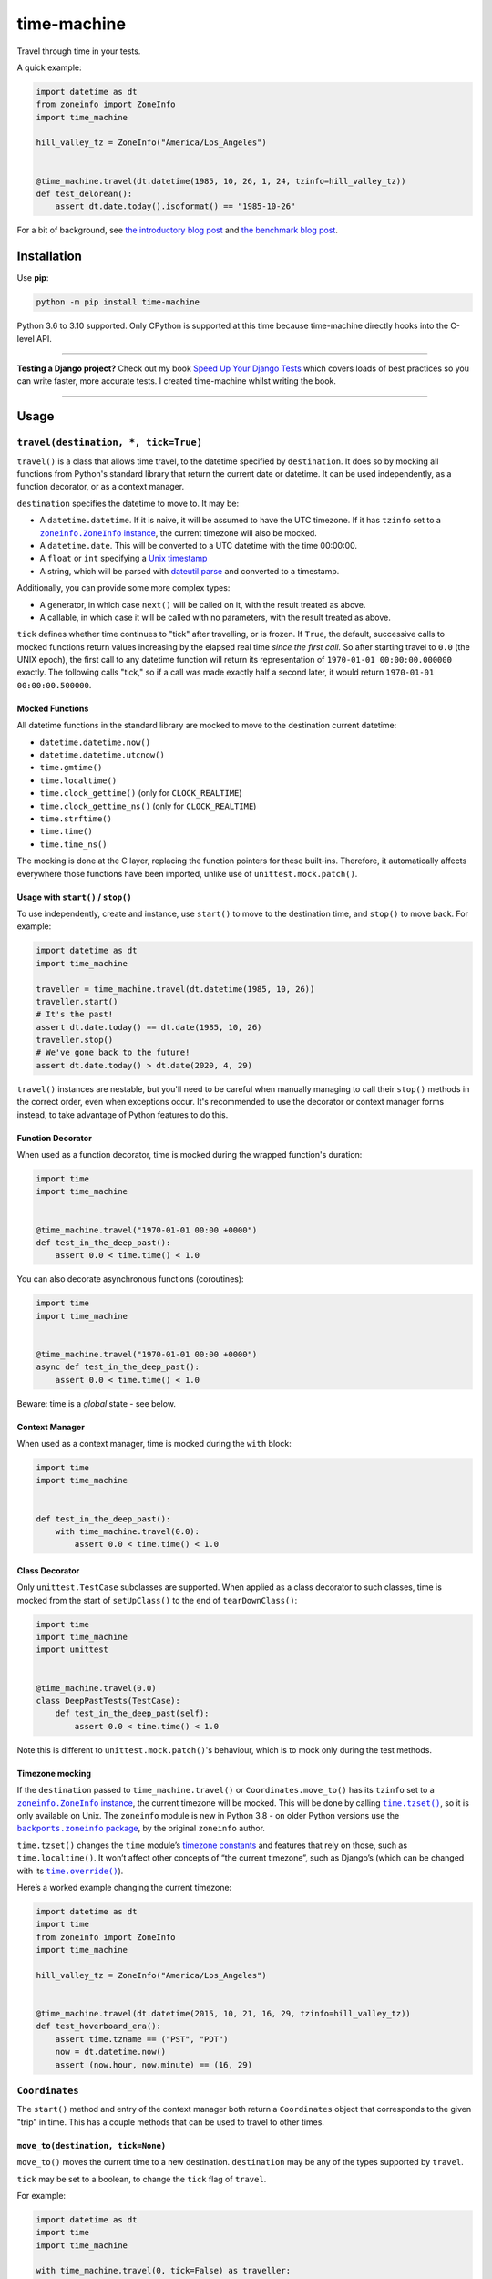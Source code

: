 ============
time-machine
============

.. image:: https://img.shields.io/github/workflow/status/adamchainz/time-machine/CI/main?style=for-the-badge
   :target: https://github.com/adamchainz/time-machine/actions?workflow=CI

.. image:: https://img.shields.io/codecov/c/github/adamchainz/time-machine/main?style=for-the-badge
  :target: https://app.codecov.io/gh/adamchainz/time-machine

.. image:: https://img.shields.io/pypi/v/time-machine.svg?style=for-the-badge
   :target: https://pypi.org/project/time-machine/

.. image:: https://img.shields.io/badge/code%20style-black-000000.svg?style=for-the-badge
   :target: https://github.com/psf/black

.. image:: https://img.shields.io/badge/pre--commit-enabled-brightgreen?logo=pre-commit&logoColor=white&style=for-the-badge
   :target: https://github.com/pre-commit/pre-commit
   :alt: pre-commit

Travel through time in your tests.

A quick example:

.. code-block:: python

    import datetime as dt
    from zoneinfo import ZoneInfo
    import time_machine

    hill_valley_tz = ZoneInfo("America/Los_Angeles")


    @time_machine.travel(dt.datetime(1985, 10, 26, 1, 24, tzinfo=hill_valley_tz))
    def test_delorean():
        assert dt.date.today().isoformat() == "1985-10-26"

For a bit of background, see `the introductory blog post <https://adamj.eu/tech/2020/06/03/introducing-time-machine/>`__ and `the benchmark blog post <https://adamj.eu/tech/2021/02/19/freezegun-versus-time-machine/>`__.

Installation
============

Use **pip**:

.. code-block:: sh

    python -m pip install time-machine

Python 3.6 to 3.10 supported.
Only CPython is supported at this time because time-machine directly hooks into the C-level API.

----

**Testing a Django project?**
Check out my book `Speed Up Your Django Tests <https://gumroad.com/l/suydt>`__ which covers loads of best practices so you can write faster, more accurate tests.
I created time-machine whilst writing the book.

----

Usage
=====

``travel(destination, *, tick=True)``
-------------------------------------

``travel()`` is a class that allows time travel, to the datetime specified by ``destination``.
It does so by mocking all functions from Python's standard library that return the current date or datetime.
It can be used independently, as a function decorator, or as a context manager.

``destination`` specifies the datetime to move to.
It may be:

* A ``datetime.datetime``.
  If it is naive, it will be assumed to have the UTC timezone.
  If it has ``tzinfo`` set to a |zoneinfo-instance|_, the current timezone will also be mocked.
* A ``datetime.date``.
  This will be converted to a UTC datetime with the time 00:00:00.
* A ``float`` or ``int`` specifying a `Unix timestamp <https://en.m.wikipedia.org/wiki/Unix_time>`__
* A string, which will be parsed with `dateutil.parse <https://dateutil.readthedocs.io/en/stable/parser.html>`__ and converted to a timestamp.

.. |zoneinfo-instance| replace:: ``zoneinfo.ZoneInfo`` instance
.. _zoneinfo-instance: https://docs.python.org/3/library/zoneinfo.html#zoneinfo.ZoneInfo

Additionally, you can provide some more complex types:

* A generator, in which case ``next()`` will be called on it, with the result treated as above.
* A callable, in which case it will be called with no parameters, with the result treated as above.

``tick`` defines whether time continues to "tick" after travelling, or is frozen.
If ``True``, the default, successive calls to mocked functions return values increasing by the elapsed real time *since the first call.*
So after starting travel to ``0.0`` (the UNIX epoch), the first call to any datetime function will return its representation of ``1970-01-01 00:00:00.000000`` exactly.
The following calls "tick," so if a call was made exactly half a second later, it would return ``1970-01-01 00:00:00.500000``.

Mocked Functions
^^^^^^^^^^^^^^^^

All datetime functions in the standard library are mocked to move to the destination current datetime:

* ``datetime.datetime.now()``
* ``datetime.datetime.utcnow()``
* ``time.gmtime()``
* ``time.localtime()``
* ``time.clock_gettime()`` (only for ``CLOCK_REALTIME``)
* ``time.clock_gettime_ns()`` (only for ``CLOCK_REALTIME``)
* ``time.strftime()``
* ``time.time()``
* ``time.time_ns()``

The mocking is done at the C layer, replacing the function pointers for these built-ins.
Therefore, it automatically affects everywhere those functions have been imported, unlike use of ``unittest.mock.patch()``.

Usage with ``start()`` / ``stop()``
^^^^^^^^^^^^^^^^^^^^^^^^^^^^^^^^^^^

To use independently, create and instance, use ``start()`` to move to the destination time, and ``stop()`` to move back.
For example:

.. code-block:: python

    import datetime as dt
    import time_machine

    traveller = time_machine.travel(dt.datetime(1985, 10, 26))
    traveller.start()
    # It's the past!
    assert dt.date.today() == dt.date(1985, 10, 26)
    traveller.stop()
    # We've gone back to the future!
    assert dt.date.today() > dt.date(2020, 4, 29)

``travel()`` instances are nestable, but you'll need to be careful when manually managing to call their ``stop()`` methods in the correct order, even when exceptions occur.
It's recommended to use the decorator or context manager forms instead, to take advantage of Python features to do this.

Function Decorator
^^^^^^^^^^^^^^^^^^

When used as a function decorator, time is mocked during the wrapped function's duration:

.. code-block:: python

    import time
    import time_machine


    @time_machine.travel("1970-01-01 00:00 +0000")
    def test_in_the_deep_past():
        assert 0.0 < time.time() < 1.0

You can also decorate asynchronous functions (coroutines):

.. code-block:: python

    import time
    import time_machine


    @time_machine.travel("1970-01-01 00:00 +0000")
    async def test_in_the_deep_past():
        assert 0.0 < time.time() < 1.0

Beware: time is a *global* state - see below.

Context Manager
^^^^^^^^^^^^^^^

When used as a context manager, time is mocked during the ``with`` block:

.. code-block:: python

    import time
    import time_machine


    def test_in_the_deep_past():
        with time_machine.travel(0.0):
            assert 0.0 < time.time() < 1.0

Class Decorator
^^^^^^^^^^^^^^^

Only ``unittest.TestCase`` subclasses are supported.
When applied as a class decorator to such classes, time is mocked from the start of ``setUpClass()`` to the end of ``tearDownClass()``:

.. code-block:: python

    import time
    import time_machine
    import unittest


    @time_machine.travel(0.0)
    class DeepPastTests(TestCase):
        def test_in_the_deep_past(self):
            assert 0.0 < time.time() < 1.0

Note this is different to ``unittest.mock.patch()``\'s behaviour, which is to mock only during the test methods.

Timezone mocking
^^^^^^^^^^^^^^^^

If the ``destination`` passed to ``time_machine.travel()`` or ``Coordinates.move_to()`` has its ``tzinfo`` set to a |zoneinfo-instance2|_, the current timezone will be mocked.
This will be done by calling |time-tzset|_, so it is only available on Unix.
The ``zoneinfo`` module is new in Python 3.8 - on older Python versions use the |backports-zoneinfo-package|_, by the original ``zoneinfo`` author.

.. |zoneinfo-instance2| replace:: ``zoneinfo.ZoneInfo`` instance
.. _zoneinfo-instance2: https://docs.python.org/3/library/zoneinfo.html#zoneinfo.ZoneInfo

.. |time-tzset| replace:: ``time.tzset()``
.. _time-tzset: https://docs.python.org/3/library/time.html#time.tzset

.. |backports-zoneinfo-package| replace:: ``backports.zoneinfo`` package
.. _backports-zoneinfo-package: https://pypi.org/project/backports.zoneinfo/

``time.tzset()`` changes the ``time`` module’s `timezone constants <https://docs.python.org/3/library/time.html#timezone-constants>`__ and features that rely on those, such as ``time.localtime()``.
It won’t affect other concepts of “the current timezone”, such as Django’s (which can be changed with its |timezone-override|_).

.. |timezone-override| replace:: ``time.override()``
.. _timezone-override: https://docs.djangoproject.com/en/stable/ref/utils/#django.utils.timezone.override

Here’s a worked example changing the current timezone:

.. code-block:: python

    import datetime as dt
    import time
    from zoneinfo import ZoneInfo
    import time_machine

    hill_valley_tz = ZoneInfo("America/Los_Angeles")


    @time_machine.travel(dt.datetime(2015, 10, 21, 16, 29, tzinfo=hill_valley_tz))
    def test_hoverboard_era():
        assert time.tzname == ("PST", "PDT")
        now = dt.datetime.now()
        assert (now.hour, now.minute) == (16, 29)

``Coordinates``
---------------

The ``start()`` method and entry of the context manager both return a ``Coordinates`` object that corresponds to the given "trip" in time.
This has a couple methods that can be used to travel to other times.

``move_to(destination, tick=None)``
^^^^^^^^^^^^^^^^^^^^^^^^^^^^^^^^^^^

``move_to()`` moves the current time to a new destination.
``destination`` may be any of the types supported by ``travel``.

``tick`` may be set to a boolean, to change the ``tick`` flag of ``travel``.

For example:

.. code-block:: python

    import datetime as dt
    import time
    import time_machine

    with time_machine.travel(0, tick=False) as traveller:
        assert time.time() == 0

        traveller.move_to(234)
        assert time.time() == 234

``shift(delta)``
^^^^^^^^^^^^^^^^

``shift()`` takes one argument, ``delta``, which moves the current time by the given offset.
``delta`` may be a ``timedelta`` or a number of seconds, which will be added to destination.
It may be negative, in which case time will move to an earlier point.

For example:

.. code-block:: python

    import datetime as dt
    import time
    import time_machine

    with time_machine.travel(0, tick=False) as traveller:
        assert time.time() == 0

        traveller.shift(dt.timedelta(seconds=100))
        assert time.time() == 100

        traveller.shift(-dt.timedelta(seconds=10))
        assert time.time() == 90

pytest plugin
-------------

time-machine also works as a pytest plugin.
It provides a function-scoped fixture called ``time_machine`` that has one method, ``move_to()``, which has the same signature as ``Coordinates.move_to()``.
This can be used to mock your test at different points in time and will automatically be un-mock when the test is torn down.

For example:

.. code-block:: python

    import datetime as dt


    def test_delorean(time_machine):
        time_machine.move_to(dt.datetime(1985, 10, 26))

        assert dt.date.today().isoformat() == "1985-10-26"

        time_machine.move_to(dt.datetime(2015, 10, 21))

        assert dt.date.today().isoformat() == "2015-10-21"

Caveats
=======

Time is a global state.
Any concurrent threads or asynchronous functions are also be affected.
Some aren't ready for time to move so rapidly or backwards, and may crash or produce unexpected results.

Also beware that other processes are not affected.
For example, if you use SQL datetime functions on a database server, they will return the real time.

Comparison
==========

There are some prior libraries that try to achieve the same thing.
They have their own strengths and weaknesses.
Here's a quick comparison.

unittest.mock
-------------

The standard library's `unittest.mock <https://docs.python.org/3/library/unittest.mock.html>`__ can be used to target imports of ``datetime`` and ``time`` to change the returned value for current time.
Unfortunately, this is fragile as it only affects the import location the mock targets.
Therefore, if you have several modules in a call tree requesting the date/time, you need several mocks.
This is a general problem with unittest.mock - see `Why Your Mock Doesn't Work <https://nedbatchelder.com//blog/201908/why_your_mock_doesnt_work.html>`__.

It's also impossible to mock certain references, such as function default arguments:

.. code-block:: python

    def update_books(_now=time.time):  # set as default argument so faster lookup
        for book in books:
            ...

Although such references are rare, they are occasionally used to optimize highly repeated loops.

freezegun
---------

Steve Pulec's `freezegun <https://github.com/spulec/freezegun>`__ library is a popular solution.
It provides a clear API which was much of the inspiration for time-machine.

The main drawback is its slow implementation.
It essentially does a find-and-replace mock of all the places that the ``datetime`` and ``time`` modules have been imported.
This gets around the problems with using unittest.mock, but it means the time it takes to do the mocking is proportional to the number of loaded modules.
In large projects, this can take several seconds, an impractical overhead for an individual test.

It's also not a perfect search, since it searches only module-level imports.
Such imports are definitely the most common way projects use date and time functions, but they're not the only way.
freezegun won’t find functions that have been “hidden” inside arbitrary objects, such as class-level attributes.

It also can't affect C extensions that call the standard library functions, including (I believe) Cython-ized Python code.

python-libfaketime
------------------

Simon Weber's `python-libfaketime <https://github.com/simon-weber/python-libfaketime/>`__ wraps the `libfaketime <https://github.com/wolfcw/libfaketime>`__ library.
libfaketime replaces all the C-level system calls for the current time with its own wrappers.
It's therefore a "perfect" mock for the current process, affecting every single point the current time might be fetched, and performs much faster than freezegun.

Unfortunately python-libfaketime comes with the limitations of ``LD_PRELOAD``.
This is a mechanism to replace system libraries for a program as it loads (`explanation <http://www.goldsborough.me/c/low-level/kernel/2016/08/29/16-48-53-the_-ld_preload-_trick/>`__).
This causes two issues in particular when you use python-libfaketime.

First, ``LD_PRELOAD`` is only available on Unix platforms, which prevents you from using it on Windows.

Second, you have to help manage ``LD_PRELOAD``.
You either use python-libfaketime's ``reexec_if_needed()`` function, which restarts (*re-execs*) your test process while loading, or manually manage the ``LD_PRELOAD`` environment variable.
Neither is ideal.
Re-execing breaks anything that might wrap your test process, such as profilers, debuggers, and IDE test runners.
Manually managing the environment variable is a bit of overhead, and must be done for each environment you run your tests in, including each developer's machine.

time-machine
------------

time-machine is intended to combine the advantages of freezegun and libfaketime.
It works without ``LD_PRELOAD`` but still mocks the standard library functions everywhere they may be referenced.
Its weak point is that other libraries using date/time system calls won't be mocked.
Thankfully this is rare.
It's also possible such python libraries can be added to the set mocked by time-machine.

One drawback is that it only works with CPython, so can't be used with other Python interpreters like PyPy.
However it may possible to extend it to support other interpreters through different mocking mechanisms.

Migrating from libfaketime or freezegun
=======================================

freezegun has a useful API, and python-libfaketime copies some of it, with a different function name.
time-machine also copies some of freezegun's API, in ``travel()``\'s ``destination``, and ``tick`` arguments, and the ``shift()`` method.
There are a few differences:

* time-machine's ``tick`` argument defaults to ``True``, because code tends to make the (reasonable) assumption that time progresses between function calls, and should normally be tested as such.
  Testing with time frozen can make it easy to write complete assertions, but it's quite artificial.
* freezegun's ``tick()`` method has been implemented as ``shift()``, to avoid confusion with the ``tick`` argument.
  It also requires an explicit delta rather than defaulting to 1 second.
* freezegun's ``tz_offset`` argument only partially mocks the current time zone.
  Time zones are more complicated than a single offset from UTC, and freezegun only uses the offset in ``time.localtime()``.
  Instead, time-machine will mock the current time zone if you give it a ``datetime`` with a ``ZoneInfo`` timezone.

Some features aren't supported like the ``auto_tick_seconds`` argument.
These may be added in a future release.

If you are only fairly simple function calls, you should be able to migrate by replacing calls to ``freezegun.freeze_time()`` and ``libfaketime.fake_time()`` with ``time_machine.travel()``.
